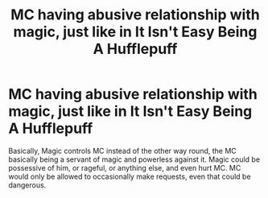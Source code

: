 #+TITLE: MC having abusive relationship with magic, just like in It Isn't Easy Being A Hufflepuff

* MC having abusive relationship with magic, just like in It Isn't Easy Being A Hufflepuff
:PROPERTIES:
:Author: Loose-Somewhere-9958
:Score: 7
:DateUnix: 1603484038.0
:DateShort: 2020-Oct-23
:FlairText: Request
:END:
Basically, Magic controls MC instead of the other way round, the MC basically being a servant of magic and powerless against it. Magic could be possessive of him, or rageful, or anything else, and even hurt MC. MC would only be allowed to occasionally make requests, even that could be dangerous.


